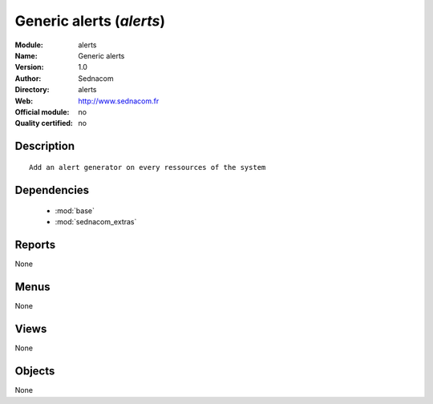 
.. module:: alerts
    :synopsis: Generic alerts 
    :noindex:
.. 

.. raw:: html

    <link rel="stylesheet" href="../_static/hide_objects_in_sidebar.css" type="text/css" />

Generic alerts (*alerts*)
=========================
:Module: alerts
:Name: Generic alerts
:Version: 1.0
:Author: Sednacom
:Directory: alerts
:Web: http://www.sednacom.fr
:Official module: no
:Quality certified: no

Description
-----------

::

  Add an alert generator on every ressources of the system

Dependencies
------------

 * :mod:`base`
 * :mod:`sednacom_extras`

Reports
-------

None


Menus
-------


None


Views
-----


None



Objects
-------

None
